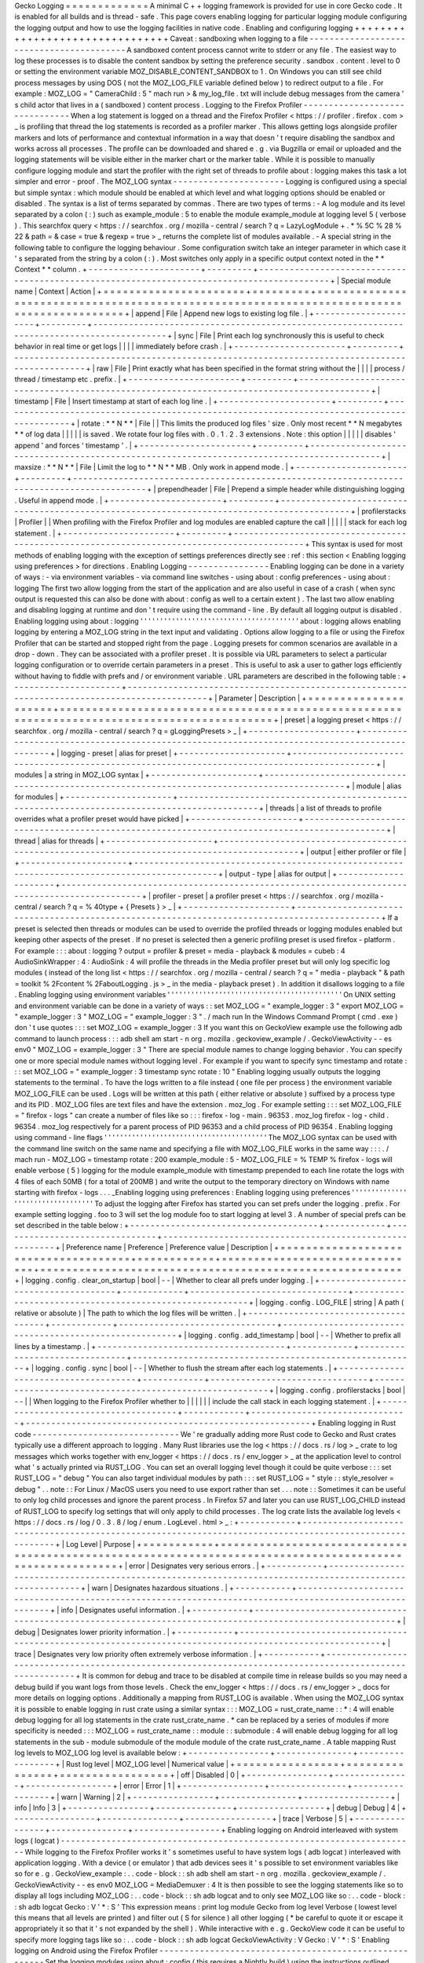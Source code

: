 Gecko
Logging
=
=
=
=
=
=
=
=
=
=
=
=
=
A
minimal
C
+
+
logging
framework
is
provided
for
use
in
core
Gecko
code
.
It
is
enabled
for
all
builds
and
is
thread
-
safe
.
This
page
covers
enabling
logging
for
particular
logging
module
configuring
the
logging
output
and
how
to
use
the
logging
facilities
in
native
code
.
Enabling
and
configuring
logging
+
+
+
+
+
+
+
+
+
+
+
+
+
+
+
+
+
+
+
+
+
+
+
+
+
+
+
+
+
+
+
+
Caveat
:
sandboxing
when
logging
to
a
file
-
-
-
-
-
-
-
-
-
-
-
-
-
-
-
-
-
-
-
-
-
-
-
-
-
-
-
-
-
-
-
-
-
-
-
-
-
-
-
-
-
A
sandboxed
content
process
cannot
write
to
stderr
or
any
file
.
The
easiest
way
to
log
these
processes
is
to
disable
the
content
sandbox
by
setting
the
preference
security
.
sandbox
.
content
.
level
to
0
or
setting
the
environment
variable
MOZ_DISABLE_CONTENT_SANDBOX
to
1
.
On
Windows
you
can
still
see
child
process
messages
by
using
DOS
(
not
the
MOZ_LOG_FILE
variable
defined
below
)
to
redirect
output
to
a
file
.
For
example
:
MOZ_LOG
=
"
CameraChild
:
5
"
mach
run
>
&
my_log_file
.
txt
will
include
debug
messages
from
the
camera
'
s
child
actor
that
lives
in
a
(
sandboxed
)
content
process
.
Logging
to
the
Firefox
Profiler
-
-
-
-
-
-
-
-
-
-
-
-
-
-
-
-
-
-
-
-
-
-
-
-
-
-
-
-
-
-
-
When
a
log
statement
is
logged
on
a
thread
and
the
Firefox
Profiler
<
https
:
/
/
profiler
.
firefox
.
com
>
_
is
profiling
that
thread
the
log
statements
is
recorded
as
a
profiler
marker
.
This
allows
getting
logs
alongside
profiler
markers
and
lots
of
performance
and
contextual
information
in
a
way
that
doesn
'
t
require
disabling
the
sandbox
and
works
across
all
processes
.
The
profile
can
be
downloaded
and
shared
e
.
g
.
via
Bugzilla
or
email
or
uploaded
and
the
logging
statements
will
be
visible
either
in
the
marker
chart
or
the
marker
table
.
While
it
is
possible
to
manually
configure
logging
module
and
start
the
profiler
with
the
right
set
of
threads
to
profile
about
:
logging
makes
this
task
a
lot
simpler
and
error
-
proof
.
The
MOZ_LOG
syntax
-
-
-
-
-
-
-
-
-
-
-
-
-
-
-
-
-
-
-
-
-
-
Logging
is
configured
using
a
special
but
simple
syntax
:
which
module
should
be
enabled
at
which
level
and
what
logging
options
should
be
enabled
or
disabled
.
The
syntax
is
a
list
of
terms
separated
by
commas
.
There
are
two
types
of
terms
:
-
A
log
module
and
its
level
separated
by
a
colon
(
:
)
such
as
example_module
:
5
to
enable
the
module
example_module
at
logging
level
5
(
verbose
)
.
This
searchfox
query
<
https
:
/
/
searchfox
.
org
/
mozilla
-
central
/
search
?
q
=
LazyLogModule
+
.
*
%
5C
%
28
%
22
&
path
=
&
case
=
true
&
regexp
=
true
>
_
returns
the
complete
list
of
modules
available
.
-
A
special
string
in
the
following
table
to
configure
the
logging
behaviour
.
Some
configuration
switch
take
an
integer
parameter
in
which
case
it
'
s
separated
from
the
string
by
a
colon
(
:
)
.
Most
switches
only
apply
in
a
specific
output
context
noted
in
the
*
*
Context
*
*
column
.
+
-
-
-
-
-
-
-
-
-
-
-
-
-
-
-
-
-
-
-
-
-
-
+
-
-
-
-
-
-
-
-
-
+
-
-
-
-
-
-
-
-
-
-
-
-
-
-
-
-
-
-
-
-
-
-
-
-
-
-
-
-
-
-
-
-
-
-
-
-
-
-
-
-
-
-
-
-
-
-
-
-
-
-
-
-
-
-
-
-
-
-
-
-
-
-
-
-
-
-
-
-
-
-
-
-
-
-
-
-
-
-
-
-
-
-
-
-
-
-
-
-
-
-
-
+
|
Special
module
name
|
Context
|
Action
|
+
=
=
=
=
=
=
=
=
=
=
=
=
=
=
=
=
=
=
=
=
=
=
+
=
=
=
=
=
=
=
=
=
+
=
=
=
=
=
=
=
=
=
=
=
=
=
=
=
=
=
=
=
=
=
=
=
=
=
=
=
=
=
=
=
=
=
=
=
=
=
=
=
=
=
=
=
=
=
=
=
=
=
=
=
=
=
=
=
=
=
=
=
=
=
=
=
=
=
=
=
=
=
=
=
=
=
=
=
=
=
=
=
=
=
=
=
=
=
=
=
=
=
=
=
+
|
append
|
File
|
Append
new
logs
to
existing
log
file
.
|
+
-
-
-
-
-
-
-
-
-
-
-
-
-
-
-
-
-
-
-
-
-
-
+
-
-
-
-
-
-
-
-
-
+
-
-
-
-
-
-
-
-
-
-
-
-
-
-
-
-
-
-
-
-
-
-
-
-
-
-
-
-
-
-
-
-
-
-
-
-
-
-
-
-
-
-
-
-
-
-
-
-
-
-
-
-
-
-
-
-
-
-
-
-
-
-
-
-
-
-
-
-
-
-
-
-
-
-
-
-
-
-
-
-
-
-
-
-
-
-
-
-
-
-
-
+
|
sync
|
File
|
Print
each
log
synchronously
this
is
useful
to
check
behavior
in
real
time
or
get
logs
|
|
|
|
immediately
before
crash
.
|
+
-
-
-
-
-
-
-
-
-
-
-
-
-
-
-
-
-
-
-
-
-
-
+
-
-
-
-
-
-
-
-
-
+
-
-
-
-
-
-
-
-
-
-
-
-
-
-
-
-
-
-
-
-
-
-
-
-
-
-
-
-
-
-
-
-
-
-
-
-
-
-
-
-
-
-
-
-
-
-
-
-
-
-
-
-
-
-
-
-
-
-
-
-
-
-
-
-
-
-
-
-
-
-
-
-
-
-
-
-
-
-
-
-
-
-
-
-
-
-
-
-
-
-
-
+
|
raw
|
File
|
Print
exactly
what
has
been
specified
in
the
format
string
without
the
|
|
|
|
process
/
thread
/
timestamp
etc
.
prefix
.
|
+
-
-
-
-
-
-
-
-
-
-
-
-
-
-
-
-
-
-
-
-
-
-
+
-
-
-
-
-
-
-
-
-
+
-
-
-
-
-
-
-
-
-
-
-
-
-
-
-
-
-
-
-
-
-
-
-
-
-
-
-
-
-
-
-
-
-
-
-
-
-
-
-
-
-
-
-
-
-
-
-
-
-
-
-
-
-
-
-
-
-
-
-
-
-
-
-
-
-
-
-
-
-
-
-
-
-
-
-
-
-
-
-
-
-
-
-
-
-
-
-
-
-
-
-
+
|
timestamp
|
File
|
Insert
timestamp
at
start
of
each
log
line
.
|
+
-
-
-
-
-
-
-
-
-
-
-
-
-
-
-
-
-
-
-
-
-
-
+
-
-
-
-
-
-
-
-
-
+
-
-
-
-
-
-
-
-
-
-
-
-
-
-
-
-
-
-
-
-
-
-
-
-
-
-
-
-
-
-
-
-
-
-
-
-
-
-
-
-
-
-
-
-
-
-
-
-
-
-
-
-
-
-
-
-
-
-
-
-
-
-
-
-
-
-
-
-
-
-
-
-
-
-
-
-
-
-
-
-
-
-
-
-
-
-
-
-
-
-
-
+
|
rotate
:
*
*
N
*
*
|
File
|
|
This
limits
the
produced
log
files
'
size
.
Only
most
recent
*
*
N
megabytes
*
*
of
log
data
|
|
|
|
|
is
saved
.
We
rotate
four
log
files
with
.
0
.
1
.
2
.
3
extensions
.
Note
:
this
option
|
|
|
|
|
disables
'
append
'
and
forces
'
timestamp
'
.
|
+
-
-
-
-
-
-
-
-
-
-
-
-
-
-
-
-
-
-
-
-
-
-
+
-
-
-
-
-
-
-
-
-
+
-
-
-
-
-
-
-
-
-
-
-
-
-
-
-
-
-
-
-
-
-
-
-
-
-
-
-
-
-
-
-
-
-
-
-
-
-
-
-
-
-
-
-
-
-
-
-
-
-
-
-
-
-
-
-
-
-
-
-
-
-
-
-
-
-
-
-
-
-
-
-
-
-
-
-
-
-
-
-
-
-
-
-
-
-
-
-
-
-
-
-
+
|
maxsize
:
*
*
N
*
*
|
File
|
Limit
the
log
to
*
*
N
*
*
MB
.
Only
work
in
append
mode
.
|
+
-
-
-
-
-
-
-
-
-
-
-
-
-
-
-
-
-
-
-
-
-
-
+
-
-
-
-
-
-
-
-
-
+
-
-
-
-
-
-
-
-
-
-
-
-
-
-
-
-
-
-
-
-
-
-
-
-
-
-
-
-
-
-
-
-
-
-
-
-
-
-
-
-
-
-
-
-
-
-
-
-
-
-
-
-
-
-
-
-
-
-
-
-
-
-
-
-
-
-
-
-
-
-
-
-
-
-
-
-
-
-
-
-
-
-
-
-
-
-
-
-
-
-
-
+
|
prependheader
|
File
|
Prepend
a
simple
header
while
distinguishing
logging
.
Useful
in
append
mode
.
|
+
-
-
-
-
-
-
-
-
-
-
-
-
-
-
-
-
-
-
-
-
-
-
+
-
-
-
-
-
-
-
-
-
+
-
-
-
-
-
-
-
-
-
-
-
-
-
-
-
-
-
-
-
-
-
-
-
-
-
-
-
-
-
-
-
-
-
-
-
-
-
-
-
-
-
-
-
-
-
-
-
-
-
-
-
-
-
-
-
-
-
-
-
-
-
-
-
-
-
-
-
-
-
-
-
-
-
-
-
-
-
-
-
-
-
-
-
-
-
-
-
-
-
-
-
+
|
profilerstacks
|
Profiler
|
|
When
profiling
with
the
Firefox
Profiler
and
log
modules
are
enabled
capture
the
call
|
|
|
|
|
stack
for
each
log
statement
.
|
+
-
-
-
-
-
-
-
-
-
-
-
-
-
-
-
-
-
-
-
-
-
-
+
-
-
-
-
-
-
-
-
-
+
-
-
-
-
-
-
-
-
-
-
-
-
-
-
-
-
-
-
-
-
-
-
-
-
-
-
-
-
-
-
-
-
-
-
-
-
-
-
-
-
-
-
-
-
-
-
-
-
-
-
-
-
-
-
-
-
-
-
-
-
-
-
-
-
-
-
-
-
-
-
-
-
-
-
-
-
-
-
-
-
-
-
-
-
-
-
-
-
-
-
-
+
This
syntax
is
used
for
most
methods
of
enabling
logging
with
the
exception
of
settings
preferences
directly
see
:
ref
:
this
section
<
Enabling
logging
using
preferences
>
for
directions
.
Enabling
Logging
-
-
-
-
-
-
-
-
-
-
-
-
-
-
-
-
Enabling
logging
can
be
done
in
a
variety
of
ways
:
-
via
environment
variables
-
via
command
line
switches
-
using
about
:
config
preferences
-
using
about
:
logging
The
first
two
allow
logging
from
the
start
of
the
application
and
are
also
useful
in
case
of
a
crash
(
when
sync
output
is
requested
this
can
also
be
done
with
about
:
config
as
well
to
a
certain
extent
)
.
The
last
two
allow
enabling
and
disabling
logging
at
runtime
and
don
'
t
require
using
the
command
-
line
.
By
default
all
logging
output
is
disabled
.
Enabling
logging
using
about
:
logging
'
'
'
'
'
'
'
'
'
'
'
'
'
'
'
'
'
'
'
'
'
'
'
'
'
'
'
'
'
'
'
'
'
'
'
'
'
'
'
'
about
:
logging
allows
enabling
logging
by
entering
a
MOZ_LOG
string
in
the
text
input
and
validating
.
Options
allow
logging
to
a
file
or
using
the
Firefox
Profiler
that
can
be
started
and
stopped
right
from
the
page
.
Logging
presets
for
common
scenarios
are
available
in
a
drop
-
down
.
They
can
be
associated
with
a
profiler
preset
.
It
is
possible
via
URL
parameters
to
select
a
particular
logging
configuration
or
to
override
certain
parameters
in
a
preset
.
This
is
useful
to
ask
a
user
to
gather
logs
efficiently
without
having
to
fiddle
with
prefs
and
/
or
environment
variable
.
URL
parameters
are
described
in
the
following
table
:
+
-
-
-
-
-
-
-
-
-
-
-
-
-
-
-
-
-
-
-
-
-
+
-
-
-
-
-
-
-
-
-
-
-
-
-
-
-
-
-
-
-
-
-
-
-
-
-
-
-
-
-
-
-
-
-
-
-
-
-
-
-
-
-
-
-
-
-
-
-
-
-
-
-
-
-
-
-
-
-
-
-
-
-
-
-
-
-
-
-
-
-
-
-
-
-
-
-
-
-
-
-
-
-
-
-
-
-
-
-
-
-
-
-
-
-
+
|
Parameter
|
Description
|
+
=
=
=
=
=
=
=
=
=
=
=
=
=
=
=
=
=
=
=
=
=
+
=
=
=
=
=
=
=
=
=
=
=
=
=
=
=
=
=
=
=
=
=
=
=
=
=
=
=
=
=
=
=
=
=
=
=
=
=
=
=
=
=
=
=
=
=
=
=
=
=
=
=
=
=
=
=
=
=
=
=
=
=
=
=
=
=
=
=
=
=
=
=
=
=
=
=
=
=
=
=
=
=
=
=
=
=
=
=
=
=
=
=
=
=
+
|
preset
|
a
logging
preset
<
https
:
/
/
searchfox
.
org
/
mozilla
-
central
/
search
?
q
=
gLoggingPresets
>
_
|
+
-
-
-
-
-
-
-
-
-
-
-
-
-
-
-
-
-
-
-
-
-
+
-
-
-
-
-
-
-
-
-
-
-
-
-
-
-
-
-
-
-
-
-
-
-
-
-
-
-
-
-
-
-
-
-
-
-
-
-
-
-
-
-
-
-
-
-
-
-
-
-
-
-
-
-
-
-
-
-
-
-
-
-
-
-
-
-
-
-
-
-
-
-
-
-
-
-
-
-
-
-
-
-
-
-
-
-
-
-
-
-
-
-
-
-
+
|
logging
-
preset
|
alias
for
preset
|
+
-
-
-
-
-
-
-
-
-
-
-
-
-
-
-
-
-
-
-
-
-
+
-
-
-
-
-
-
-
-
-
-
-
-
-
-
-
-
-
-
-
-
-
-
-
-
-
-
-
-
-
-
-
-
-
-
-
-
-
-
-
-
-
-
-
-
-
-
-
-
-
-
-
-
-
-
-
-
-
-
-
-
-
-
-
-
-
-
-
-
-
-
-
-
-
-
-
-
-
-
-
-
-
-
-
-
-
-
-
-
-
-
-
-
-
+
|
modules
|
a
string
in
MOZ_LOG
syntax
|
+
-
-
-
-
-
-
-
-
-
-
-
-
-
-
-
-
-
-
-
-
-
+
-
-
-
-
-
-
-
-
-
-
-
-
-
-
-
-
-
-
-
-
-
-
-
-
-
-
-
-
-
-
-
-
-
-
-
-
-
-
-
-
-
-
-
-
-
-
-
-
-
-
-
-
-
-
-
-
-
-
-
-
-
-
-
-
-
-
-
-
-
-
-
-
-
-
-
-
-
-
-
-
-
-
-
-
-
-
-
-
-
-
-
-
-
+
|
module
|
alias
for
modules
|
+
-
-
-
-
-
-
-
-
-
-
-
-
-
-
-
-
-
-
-
-
-
+
-
-
-
-
-
-
-
-
-
-
-
-
-
-
-
-
-
-
-
-
-
-
-
-
-
-
-
-
-
-
-
-
-
-
-
-
-
-
-
-
-
-
-
-
-
-
-
-
-
-
-
-
-
-
-
-
-
-
-
-
-
-
-
-
-
-
-
-
-
-
-
-
-
-
-
-
-
-
-
-
-
-
-
-
-
-
-
-
-
-
-
-
-
+
|
threads
|
a
list
of
threads
to
profile
overrides
what
a
profiler
preset
would
have
picked
|
+
-
-
-
-
-
-
-
-
-
-
-
-
-
-
-
-
-
-
-
-
-
+
-
-
-
-
-
-
-
-
-
-
-
-
-
-
-
-
-
-
-
-
-
-
-
-
-
-
-
-
-
-
-
-
-
-
-
-
-
-
-
-
-
-
-
-
-
-
-
-
-
-
-
-
-
-
-
-
-
-
-
-
-
-
-
-
-
-
-
-
-
-
-
-
-
-
-
-
-
-
-
-
-
-
-
-
-
-
-
-
-
-
-
-
-
+
|
thread
|
alias
for
threads
|
+
-
-
-
-
-
-
-
-
-
-
-
-
-
-
-
-
-
-
-
-
-
+
-
-
-
-
-
-
-
-
-
-
-
-
-
-
-
-
-
-
-
-
-
-
-
-
-
-
-
-
-
-
-
-
-
-
-
-
-
-
-
-
-
-
-
-
-
-
-
-
-
-
-
-
-
-
-
-
-
-
-
-
-
-
-
-
-
-
-
-
-
-
-
-
-
-
-
-
-
-
-
-
-
-
-
-
-
-
-
-
-
-
-
-
-
+
|
output
|
either
profiler
or
file
|
+
-
-
-
-
-
-
-
-
-
-
-
-
-
-
-
-
-
-
-
-
-
+
-
-
-
-
-
-
-
-
-
-
-
-
-
-
-
-
-
-
-
-
-
-
-
-
-
-
-
-
-
-
-
-
-
-
-
-
-
-
-
-
-
-
-
-
-
-
-
-
-
-
-
-
-
-
-
-
-
-
-
-
-
-
-
-
-
-
-
-
-
-
-
-
-
-
-
-
-
-
-
-
-
-
-
-
-
-
-
-
-
-
-
-
-
+
|
output
-
type
|
alias
for
output
|
+
-
-
-
-
-
-
-
-
-
-
-
-
-
-
-
-
-
-
-
-
-
+
-
-
-
-
-
-
-
-
-
-
-
-
-
-
-
-
-
-
-
-
-
-
-
-
-
-
-
-
-
-
-
-
-
-
-
-
-
-
-
-
-
-
-
-
-
-
-
-
-
-
-
-
-
-
-
-
-
-
-
-
-
-
-
-
-
-
-
-
-
-
-
-
-
-
-
-
-
-
-
-
-
-
-
-
-
-
-
-
-
-
-
-
-
+
|
profiler
-
preset
|
a
profiler
preset
<
https
:
/
/
searchfox
.
org
/
mozilla
-
central
/
search
?
q
=
%
40type
+
{
Presets
}
>
_
|
+
-
-
-
-
-
-
-
-
-
-
-
-
-
-
-
-
-
-
-
-
-
+
-
-
-
-
-
-
-
-
-
-
-
-
-
-
-
-
-
-
-
-
-
-
-
-
-
-
-
-
-
-
-
-
-
-
-
-
-
-
-
-
-
-
-
-
-
-
-
-
-
-
-
-
-
-
-
-
-
-
-
-
-
-
-
-
-
-
-
-
-
-
-
-
-
-
-
-
-
-
-
-
-
-
-
-
-
-
-
-
-
-
-
-
-
+
If
a
preset
is
selected
then
threads
or
modules
can
be
used
to
override
the
profiled
threads
or
logging
modules
enabled
but
keeping
other
aspects
of
the
preset
.
If
no
preset
is
selected
then
a
generic
profiling
preset
is
used
firefox
-
platform
.
For
example
:
:
:
about
:
logging
?
output
=
profiler
&
preset
=
media
-
playback
&
modules
=
cubeb
:
4
AudioSinkWrapper
:
4
:
AudioSink
:
4
will
profile
the
threads
in
the
Media
profiler
preset
but
will
only
log
specific
log
modules
(
instead
of
the
long
list
<
https
:
/
/
searchfox
.
org
/
mozilla
-
central
/
search
?
q
=
"
media
-
playback
"
&
path
=
toolkit
%
2Fcontent
%
2FaboutLogging
.
js
>
_
in
the
media
-
playback
preset
)
.
In
addition
it
disallows
logging
to
a
file
.
Enabling
logging
using
environment
variables
'
'
'
'
'
'
'
'
'
'
'
'
'
'
'
'
'
'
'
'
'
'
'
'
'
'
'
'
'
'
'
'
'
'
'
'
'
'
'
'
'
'
'
'
On
UNIX
setting
and
environment
variable
can
be
done
in
a
variety
of
ways
:
:
set
MOZ_LOG
=
"
example_logger
:
3
"
export
MOZ_LOG
=
"
example_logger
:
3
"
MOZ_LOG
=
"
example_logger
:
3
"
.
/
mach
run
In
the
Windows
Command
Prompt
(
cmd
.
exe
)
don
'
t
use
quotes
:
:
:
set
MOZ_LOG
=
example_logger
:
3
If
you
want
this
on
GeckoView
example
use
the
following
adb
command
to
launch
process
:
:
:
adb
shell
am
start
-
n
org
.
mozilla
.
geckoview_example
/
.
GeckoViewActivity
-
-
es
env0
"
MOZ_LOG
=
example_logger
:
3
"
There
are
special
module
names
to
change
logging
behavior
.
You
can
specify
one
or
more
special
module
names
without
logging
level
.
For
example
if
you
want
to
specify
sync
timestamp
and
rotate
:
:
:
set
MOZ_LOG
=
"
example_logger
:
3
timestamp
sync
rotate
:
10
"
Enabling
logging
usually
outputs
the
logging
statements
to
the
terminal
.
To
have
the
logs
written
to
a
file
instead
(
one
file
per
process
)
the
environment
variable
MOZ_LOG_FILE
can
be
used
.
Logs
will
be
written
at
this
path
(
either
relative
or
absolute
)
suffixed
by
a
process
type
and
its
PID
.
MOZ_LOG
files
are
text
files
and
have
the
extension
.
moz_log
.
For
example
setting
:
:
:
set
MOZ_LOG_FILE
=
"
firefox
-
logs
"
can
create
a
number
of
files
like
so
:
:
:
firefox
-
log
-
main
.
96353
.
moz_log
firefox
-
log
-
child
.
96354
.
moz_log
respectively
for
a
parent
process
of
PID
96353
and
a
child
process
of
PID
96354
.
Enabling
logging
using
command
-
line
flags
'
'
'
'
'
'
'
'
'
'
'
'
'
'
'
'
'
'
'
'
'
'
'
'
'
'
'
'
'
'
'
'
'
'
'
'
'
'
'
'
'
The
MOZ_LOG
syntax
can
be
used
with
the
command
line
switch
on
the
same
name
and
specifying
a
file
with
MOZ_LOG_FILE
works
in
the
same
way
:
:
:
.
/
mach
run
-
MOZ_LOG
=
timestamp
rotate
:
200
example_module
:
5
-
MOZ_LOG_FILE
=
%
TEMP
%
\
firefox
-
logs
will
enable
verbose
(
5
)
logging
for
the
module
example_module
with
timestamp
prepended
to
each
line
rotate
the
logs
with
4
files
of
each
50MB
(
for
a
total
of
200MB
)
and
write
the
output
to
the
temporary
directory
on
Windows
with
name
starting
with
firefox
-
logs
.
.
.
_Enabling
logging
using
preferences
:
Enabling
logging
using
preferences
'
'
'
'
'
'
'
'
'
'
'
'
'
'
'
'
'
'
'
'
'
'
'
'
'
'
'
'
'
'
'
'
'
'
To
adjust
the
logging
after
Firefox
has
started
you
can
set
prefs
under
the
logging
.
prefix
.
For
example
setting
logging
.
foo
to
3
will
set
the
log
module
foo
to
start
logging
at
level
3
.
A
number
of
special
prefs
can
be
set
described
in
the
table
below
:
+
-
-
-
-
-
-
-
-
-
-
-
-
-
-
-
-
-
-
-
-
-
-
-
-
-
-
-
-
-
-
-
-
-
-
-
-
-
+
-
-
-
-
-
-
-
-
-
-
-
-
+
-
-
-
-
-
-
-
-
-
-
-
-
-
-
-
-
-
-
-
-
-
-
-
-
-
-
-
-
-
-
-
+
-
-
-
-
-
-
-
-
-
-
-
-
-
-
-
-
-
-
-
-
-
-
-
-
-
-
-
-
-
-
-
-
-
-
-
-
-
-
-
-
-
-
-
-
-
-
-
-
-
-
-
-
-
-
-
-
+
|
Preference
name
|
Preference
|
Preference
value
|
Description
|
+
=
=
=
=
=
=
=
=
=
=
=
=
=
=
=
=
=
=
=
=
=
=
=
=
=
=
=
=
=
=
=
=
=
=
=
=
=
+
=
=
=
=
=
=
=
=
=
=
=
=
+
=
=
=
=
=
=
=
=
=
=
=
=
=
=
=
=
=
=
=
=
=
=
=
=
=
=
=
=
=
=
=
+
=
=
=
=
=
=
=
=
=
=
=
=
=
=
=
=
=
=
=
=
=
=
=
=
=
=
=
=
=
=
=
=
=
=
=
=
=
=
=
=
=
=
=
=
=
=
=
=
=
=
=
=
=
=
=
=
+
|
logging
.
config
.
clear_on_startup
|
bool
|
-
-
|
Whether
to
clear
all
prefs
under
logging
.
|
+
-
-
-
-
-
-
-
-
-
-
-
-
-
-
-
-
-
-
-
-
-
-
-
-
-
-
-
-
-
-
-
-
-
-
-
-
-
+
-
-
-
-
-
-
-
-
-
-
-
-
+
-
-
-
-
-
-
-
-
-
-
-
-
-
-
-
-
-
-
-
-
-
-
-
-
-
-
-
-
-
-
-
+
-
-
-
-
-
-
-
-
-
-
-
-
-
-
-
-
-
-
-
-
-
-
-
-
-
-
-
-
-
-
-
-
-
-
-
-
-
-
-
-
-
-
-
-
-
-
-
-
-
-
-
-
-
-
-
-
+
|
logging
.
config
.
LOG_FILE
|
string
|
A
path
(
relative
or
absolute
)
|
The
path
to
which
the
log
files
will
be
written
.
|
+
-
-
-
-
-
-
-
-
-
-
-
-
-
-
-
-
-
-
-
-
-
-
-
-
-
-
-
-
-
-
-
-
-
-
-
-
-
+
-
-
-
-
-
-
-
-
-
-
-
-
+
-
-
-
-
-
-
-
-
-
-
-
-
-
-
-
-
-
-
-
-
-
-
-
-
-
-
-
-
-
-
-
+
-
-
-
-
-
-
-
-
-
-
-
-
-
-
-
-
-
-
-
-
-
-
-
-
-
-
-
-
-
-
-
-
-
-
-
-
-
-
-
-
-
-
-
-
-
-
-
-
-
-
-
-
-
-
-
-
+
|
logging
.
config
.
add_timestamp
|
bool
|
-
-
|
Whether
to
prefix
all
lines
by
a
timestamp
.
|
+
-
-
-
-
-
-
-
-
-
-
-
-
-
-
-
-
-
-
-
-
-
-
-
-
-
-
-
-
-
-
-
-
-
-
-
-
-
+
-
-
-
-
-
-
-
-
-
-
-
-
+
-
-
-
-
-
-
-
-
-
-
-
-
-
-
-
-
-
-
-
-
-
-
-
-
-
-
-
-
-
-
-
+
-
-
-
-
-
-
-
-
-
-
-
-
-
-
-
-
-
-
-
-
-
-
-
-
-
-
-
-
-
-
-
-
-
-
-
-
-
-
-
-
-
-
-
-
-
-
-
-
-
-
-
-
-
-
-
-
+
|
logging
.
config
.
sync
|
bool
|
-
-
|
Whether
to
flush
the
stream
after
each
log
statements
.
|
+
-
-
-
-
-
-
-
-
-
-
-
-
-
-
-
-
-
-
-
-
-
-
-
-
-
-
-
-
-
-
-
-
-
-
-
-
-
+
-
-
-
-
-
-
-
-
-
-
-
-
+
-
-
-
-
-
-
-
-
-
-
-
-
-
-
-
-
-
-
-
-
-
-
-
-
-
-
-
-
-
-
-
+
-
-
-
-
-
-
-
-
-
-
-
-
-
-
-
-
-
-
-
-
-
-
-
-
-
-
-
-
-
-
-
-
-
-
-
-
-
-
-
-
-
-
-
-
-
-
-
-
-
-
-
-
-
-
-
-
+
|
logging
.
config
.
profilerstacks
|
bool
|
-
-
|
|
When
logging
to
the
Firefox
Profiler
whether
to
|
|
|
|
|
|
include
the
call
stack
in
each
logging
statement
.
|
+
-
-
-
-
-
-
-
-
-
-
-
-
-
-
-
-
-
-
-
-
-
-
-
-
-
-
-
-
-
-
-
-
-
-
-
-
-
+
-
-
-
-
-
-
-
-
-
-
-
-
+
-
-
-
-
-
-
-
-
-
-
-
-
-
-
-
-
-
-
-
-
-
-
-
-
-
-
-
-
-
-
-
+
-
-
-
-
-
-
-
-
-
-
-
-
-
-
-
-
-
-
-
-
-
-
-
-
-
-
-
-
-
-
-
-
-
-
-
-
-
-
-
-
-
-
-
-
-
-
-
-
-
-
-
-
-
-
-
-
+
Enabling
logging
in
Rust
code
-
-
-
-
-
-
-
-
-
-
-
-
-
-
-
-
-
-
-
-
-
-
-
-
-
-
-
-
-
We
'
re
gradually
adding
more
Rust
code
to
Gecko
and
Rust
crates
typically
use
a
different
approach
to
logging
.
Many
Rust
libraries
use
the
log
<
https
:
/
/
docs
.
rs
/
log
>
_
crate
to
log
messages
which
works
together
with
env_logger
<
https
:
/
/
docs
.
rs
/
env_logger
>
_
at
the
application
level
to
control
what
'
s
actually
printed
via
RUST_LOG
.
You
can
set
an
overall
logging
level
though
it
could
be
quite
verbose
:
:
:
set
RUST_LOG
=
"
debug
"
You
can
also
target
individual
modules
by
path
:
:
:
set
RUST_LOG
=
"
style
:
:
style_resolver
=
debug
"
.
.
note
:
:
For
Linux
/
MacOS
users
you
need
to
use
export
rather
than
set
.
.
.
note
:
:
Sometimes
it
can
be
useful
to
only
log
child
processes
and
ignore
the
parent
process
.
In
Firefox
57
and
later
you
can
use
RUST_LOG_CHILD
instead
of
RUST_LOG
to
specify
log
settings
that
will
only
apply
to
child
processes
.
The
log
crate
lists
the
available
log
levels
<
https
:
/
/
docs
.
rs
/
log
/
0
.
3
.
8
/
log
/
enum
.
LogLevel
.
html
>
_
:
+
-
-
-
-
-
-
-
-
-
-
-
+
-
-
-
-
-
-
-
-
-
-
-
-
-
-
-
-
-
-
-
-
-
-
-
-
-
-
-
-
-
-
-
-
-
-
-
-
-
-
-
-
-
-
-
-
-
-
-
-
-
-
-
-
-
-
-
-
-
-
-
-
-
-
-
-
-
-
-
-
-
-
-
-
-
-
-
-
-
-
-
-
-
-
-
-
-
-
-
-
-
-
-
-
-
-
-
-
-
-
-
-
-
-
-
-
-
+
|
Log
Level
|
Purpose
|
+
=
=
=
=
=
=
=
=
=
=
=
+
=
=
=
=
=
=
=
=
=
=
=
=
=
=
=
=
=
=
=
=
=
=
=
=
=
=
=
=
=
=
=
=
=
=
=
=
=
=
=
=
=
=
=
=
=
=
=
=
=
=
=
=
=
=
=
=
=
=
=
=
=
=
=
=
=
=
=
=
=
=
=
=
=
=
=
=
=
=
=
=
=
=
=
=
=
=
=
=
=
=
=
=
=
=
=
=
=
=
=
=
=
=
=
=
=
+
|
error
|
Designates
very
serious
errors
.
|
+
-
-
-
-
-
-
-
-
-
-
-
+
-
-
-
-
-
-
-
-
-
-
-
-
-
-
-
-
-
-
-
-
-
-
-
-
-
-
-
-
-
-
-
-
-
-
-
-
-
-
-
-
-
-
-
-
-
-
-
-
-
-
-
-
-
-
-
-
-
-
-
-
-
-
-
-
-
-
-
-
-
-
-
-
-
-
-
-
-
-
-
-
-
-
-
-
-
-
-
-
-
-
-
-
-
-
-
-
-
-
-
-
-
-
-
-
-
+
|
warn
|
Designates
hazardous
situations
.
|
+
-
-
-
-
-
-
-
-
-
-
-
+
-
-
-
-
-
-
-
-
-
-
-
-
-
-
-
-
-
-
-
-
-
-
-
-
-
-
-
-
-
-
-
-
-
-
-
-
-
-
-
-
-
-
-
-
-
-
-
-
-
-
-
-
-
-
-
-
-
-
-
-
-
-
-
-
-
-
-
-
-
-
-
-
-
-
-
-
-
-
-
-
-
-
-
-
-
-
-
-
-
-
-
-
-
-
-
-
-
-
-
-
-
-
-
-
-
+
|
info
|
Designates
useful
information
.
|
+
-
-
-
-
-
-
-
-
-
-
-
+
-
-
-
-
-
-
-
-
-
-
-
-
-
-
-
-
-
-
-
-
-
-
-
-
-
-
-
-
-
-
-
-
-
-
-
-
-
-
-
-
-
-
-
-
-
-
-
-
-
-
-
-
-
-
-
-
-
-
-
-
-
-
-
-
-
-
-
-
-
-
-
-
-
-
-
-
-
-
-
-
-
-
-
-
-
-
-
-
-
-
-
-
-
-
-
-
-
-
-
-
-
-
-
-
-
+
|
debug
|
Designates
lower
priority
information
.
|
+
-
-
-
-
-
-
-
-
-
-
-
+
-
-
-
-
-
-
-
-
-
-
-
-
-
-
-
-
-
-
-
-
-
-
-
-
-
-
-
-
-
-
-
-
-
-
-
-
-
-
-
-
-
-
-
-
-
-
-
-
-
-
-
-
-
-
-
-
-
-
-
-
-
-
-
-
-
-
-
-
-
-
-
-
-
-
-
-
-
-
-
-
-
-
-
-
-
-
-
-
-
-
-
-
-
-
-
-
-
-
-
-
-
-
-
-
-
+
|
trace
|
Designates
very
low
priority
often
extremely
verbose
information
.
|
+
-
-
-
-
-
-
-
-
-
-
-
+
-
-
-
-
-
-
-
-
-
-
-
-
-
-
-
-
-
-
-
-
-
-
-
-
-
-
-
-
-
-
-
-
-
-
-
-
-
-
-
-
-
-
-
-
-
-
-
-
-
-
-
-
-
-
-
-
-
-
-
-
-
-
-
-
-
-
-
-
-
-
-
-
-
-
-
-
-
-
-
-
-
-
-
-
-
-
-
-
-
-
-
-
-
-
-
-
-
-
-
-
-
-
-
-
-
+
It
is
common
for
debug
and
trace
to
be
disabled
at
compile
time
in
release
builds
so
you
may
need
a
debug
build
if
you
want
logs
from
those
levels
.
Check
the
env_logger
<
https
:
/
/
docs
.
rs
/
env_logger
>
_
docs
for
more
details
on
logging
options
.
Additionally
a
mapping
from
RUST_LOG
is
available
.
When
using
the
MOZ_LOG
syntax
it
is
possible
to
enable
logging
in
rust
crate
using
a
similar
syntax
:
:
:
MOZ_LOG
=
rust_crate_name
:
:
*
:
4
will
enable
debug
logging
for
all
log
statements
in
the
crate
rust_crate_name
.
*
can
be
replaced
by
a
series
of
modules
if
more
specificity
is
needed
:
:
:
MOZ_LOG
=
rust_crate_name
:
:
module
:
:
submodule
:
4
will
enable
debug
logging
for
all
log
statements
in
the
sub
-
module
submodule
of
the
module
module
of
the
crate
rust_crate_name
.
A
table
mapping
Rust
log
levels
to
MOZ_LOG
log
level
is
available
below
:
+
-
-
-
-
-
-
-
-
-
-
-
-
-
-
-
-
+
-
-
-
-
-
-
-
-
-
-
-
-
-
-
-
+
-
-
-
-
-
-
-
-
-
-
-
-
-
-
-
-
-
+
|
Rust
log
level
|
MOZ_LOG
level
|
Numerical
value
|
+
=
=
=
=
=
=
=
=
=
=
=
=
=
=
=
=
+
=
=
=
=
=
=
=
=
=
=
=
=
=
=
=
+
=
=
=
=
=
=
=
=
=
=
=
=
=
=
=
=
=
+
|
off
|
Disabled
|
0
|
+
-
-
-
-
-
-
-
-
-
-
-
-
-
-
-
-
+
-
-
-
-
-
-
-
-
-
-
-
-
-
-
-
+
-
-
-
-
-
-
-
-
-
-
-
-
-
-
-
-
-
+
|
error
|
Error
|
1
|
+
-
-
-
-
-
-
-
-
-
-
-
-
-
-
-
-
+
-
-
-
-
-
-
-
-
-
-
-
-
-
-
-
+
-
-
-
-
-
-
-
-
-
-
-
-
-
-
-
-
-
+
|
warn
|
Warning
|
2
|
+
-
-
-
-
-
-
-
-
-
-
-
-
-
-
-
-
+
-
-
-
-
-
-
-
-
-
-
-
-
-
-
-
+
-
-
-
-
-
-
-
-
-
-
-
-
-
-
-
-
-
+
|
info
|
Info
|
3
|
+
-
-
-
-
-
-
-
-
-
-
-
-
-
-
-
-
+
-
-
-
-
-
-
-
-
-
-
-
-
-
-
-
+
-
-
-
-
-
-
-
-
-
-
-
-
-
-
-
-
-
+
|
debug
|
Debug
|
4
|
+
-
-
-
-
-
-
-
-
-
-
-
-
-
-
-
-
+
-
-
-
-
-
-
-
-
-
-
-
-
-
-
-
+
-
-
-
-
-
-
-
-
-
-
-
-
-
-
-
-
-
+
|
trace
|
Verbose
|
5
|
+
-
-
-
-
-
-
-
-
-
-
-
-
-
-
-
-
+
-
-
-
-
-
-
-
-
-
-
-
-
-
-
-
+
-
-
-
-
-
-
-
-
-
-
-
-
-
-
-
-
-
+
Enabling
logging
on
Android
interleaved
with
system
logs
(
logcat
)
-
-
-
-
-
-
-
-
-
-
-
-
-
-
-
-
-
-
-
-
-
-
-
-
-
-
-
-
-
-
-
-
-
-
-
-
-
-
-
-
-
-
-
-
-
-
-
-
-
-
-
-
-
-
-
-
-
-
-
-
-
-
-
-
-
-
-
-
-
-
While
logging
to
the
Firefox
Profiler
works
it
'
s
sometimes
useful
to
have
system
logs
(
adb
logcat
)
interleaved
with
application
logging
.
With
a
device
(
or
emulator
)
that
adb
devices
sees
it
'
s
possible
to
set
environment
variables
like
so
for
e
.
g
.
GeckoView_example
:
.
.
code
-
block
:
:
sh
adb
shell
am
start
-
n
org
.
mozilla
.
geckoview_example
/
.
GeckoViewActivity
-
-
es
env0
MOZ_LOG
=
MediaDemuxer
:
4
It
is
then
possible
to
see
the
logging
statements
like
so
to
display
all
logs
including
MOZ_LOG
:
.
.
code
-
block
:
:
sh
adb
logcat
and
to
only
see
MOZ_LOG
like
so
:
.
.
code
-
block
:
:
sh
adb
logcat
Gecko
:
V
'
*
:
S
'
This
expression
means
:
print
log
module
Gecko
from
log
level
Verbose
(
lowest
level
this
means
that
all
levels
are
printed
)
and
filter
out
(
S
for
silence
)
all
other
logging
(
*
be
careful
to
quote
it
or
escape
it
appropriately
it
so
that
it
'
s
not
expanded
by
the
shell
)
.
While
interactive
with
e
.
g
.
GeckoView
code
it
can
be
useful
to
specify
more
logging
tags
like
so
:
.
.
code
-
block
:
:
sh
adb
logcat
GeckoViewActivity
:
V
Gecko
:
V
'
*
:
S
'
Enabling
logging
on
Android
using
the
Firefox
Profiler
-
-
-
-
-
-
-
-
-
-
-
-
-
-
-
-
-
-
-
-
-
-
-
-
-
-
-
-
-
-
-
-
-
-
-
-
-
-
-
-
-
-
-
-
-
-
-
-
-
-
-
-
-
-
-
Set
the
logging
modules
using
about
:
config
(
this
requires
a
Nightly
build
)
using
the
instructions
outlined
above
and
start
the
profile
using
an
appropriate
profiling
preset
to
profile
the
correct
threads
using
the
instructions
written
in
Firefox
Profiler
documentation
'
s
dedicated
page
<
https
:
/
/
profiler
.
firefox
.
com
/
docs
/
#
/
.
/
guide
-
profiling
-
android
-
directly
-
on
-
device
>
_
.
Bug
1803607
<
https
:
/
/
bugzilla
.
mozilla
.
org
/
show_bug
.
cgi
?
id
=
1803607
>
_
tracks
improving
the
logging
experience
on
mobile
.
Working
with
MOZ_LOG
in
the
code
+
+
+
+
+
+
+
+
+
+
+
+
+
+
+
+
+
+
+
+
+
+
+
+
+
+
+
+
+
+
+
+
+
+
+
+
Declaring
a
Log
Module
-
-
-
-
-
-
-
-
-
-
-
-
-
-
-
-
-
-
-
-
-
-
LazyLogModule
defers
the
creation
the
backing
LogModule
in
a
thread
-
safe
manner
and
is
the
preferred
method
to
declare
a
log
module
.
Multiple
LazyLogModules
with
the
same
name
can
be
declared
all
will
share
the
same
backing
LogModule
.
This
makes
it
much
simpler
to
share
a
log
module
across
multiple
translation
units
.
LazyLogLodule
provides
a
conversion
operator
to
LogModule
*
and
is
suitable
for
passing
into
the
logging
macros
detailed
below
.
Note
:
Log
module
names
can
only
contain
specific
characters
.
The
first
character
must
be
a
lowercase
or
uppercase
ASCII
char
underscore
dash
or
dot
.
Subsequent
characters
may
be
any
of
those
or
an
ASCII
digit
.
.
.
code
-
block
:
:
cpp
#
include
"
mozilla
/
Logging
.
h
"
static
mozilla
:
:
LazyLogModule
sFooLog
(
"
foo
"
)
;
Logging
interface
-
-
-
-
-
-
-
-
-
-
-
-
-
-
-
-
-
A
basic
interface
is
provided
in
the
form
of
2
macros
and
an
enum
class
.
+
-
-
-
-
-
-
-
-
-
-
-
-
-
-
-
-
-
-
-
-
-
-
-
-
-
-
-
-
-
-
-
-
-
-
-
-
-
-
-
-
+
-
-
-
-
-
-
-
-
-
-
-
-
-
-
-
-
-
-
-
-
-
-
-
-
-
-
-
-
-
-
-
-
-
-
-
-
-
-
-
-
-
-
-
-
-
-
-
-
-
-
-
-
-
-
-
-
-
-
-
-
-
-
-
-
-
-
-
-
-
-
-
-
-
-
-
-
+
|
MOZ_LOG
(
module
level
message
)
|
Outputs
the
given
message
if
the
module
has
the
given
log
level
enabled
:
|
|
|
|
|
|
*
module
:
The
log
module
to
use
.
|
|
|
*
level
:
The
log
level
of
the
message
.
|
|
|
*
message
:
A
printf
-
style
message
to
output
.
Must
be
enclosed
in
|
|
|
parentheses
.
|
+
-
-
-
-
-
-
-
-
-
-
-
-
-
-
-
-
-
-
-
-
-
-
-
-
-
-
-
-
-
-
-
-
-
-
-
-
-
-
-
-
+
-
-
-
-
-
-
-
-
-
-
-
-
-
-
-
-
-
-
-
-
-
-
-
-
-
-
-
-
-
-
-
-
-
-
-
-
-
-
-
-
-
-
-
-
-
-
-
-
-
-
-
-
-
-
-
-
-
-
-
-
-
-
-
-
-
-
-
-
-
-
-
-
-
-
-
-
+
|
MOZ_LOG_TEST
(
module
level
)
|
Checks
if
the
module
has
the
given
level
enabled
:
|
|
|
|
|
|
*
module
:
The
log
module
to
use
.
|
|
|
*
level
:
The
output
level
of
the
message
.
|
+
-
-
-
-
-
-
-
-
-
-
-
-
-
-
-
-
-
-
-
-
-
-
-
-
-
-
-
-
-
-
-
-
-
-
-
-
-
-
-
-
+
-
-
-
-
-
-
-
-
-
-
-
-
-
-
-
-
-
-
-
-
-
-
-
-
-
-
-
-
-
-
-
-
-
-
-
-
-
-
-
-
-
-
-
-
-
-
-
-
-
-
-
-
-
-
-
-
-
-
-
-
-
-
-
-
-
-
-
-
-
-
-
-
-
-
-
-
+
+
-
-
-
-
-
-
-
-
-
-
-
+
-
-
-
-
-
-
-
-
-
-
-
-
-
-
-
+
-
-
-
-
-
-
-
-
-
-
-
-
-
-
-
-
-
-
-
-
-
-
-
-
-
-
-
-
-
-
-
-
-
-
-
-
-
-
-
-
-
-
-
-
-
-
-
-
-
-
-
-
-
-
-
-
-
-
-
-
-
-
-
-
-
-
-
-
-
-
-
-
-
-
-
-
-
-
-
-
-
-
-
-
-
-
-
-
-
+
|
Log
Level
|
Numeric
Value
|
Purpose
|
+
=
=
=
=
=
=
=
=
=
=
=
+
=
=
=
=
=
=
=
=
=
=
=
=
=
=
=
+
=
=
=
=
=
=
=
=
=
=
=
=
=
=
=
=
=
=
=
=
=
=
=
=
=
=
=
=
=
=
=
=
=
=
=
=
=
=
=
=
=
=
=
=
=
=
=
=
=
=
=
=
=
=
=
=
=
=
=
=
=
=
=
=
=
=
=
=
=
=
=
=
=
=
=
=
=
=
=
=
=
=
=
=
=
=
=
=
=
+
|
Disabled
|
0
|
Indicates
logging
is
disabled
.
This
should
not
be
used
directly
in
code
.
|
+
-
-
-
-
-
-
-
-
-
-
-
+
-
-
-
-
-
-
-
-
-
-
-
-
-
-
-
+
-
-
-
-
-
-
-
-
-
-
-
-
-
-
-
-
-
-
-
-
-
-
-
-
-
-
-
-
-
-
-
-
-
-
-
-
-
-
-
-
-
-
-
-
-
-
-
-
-
-
-
-
-
-
-
-
-
-
-
-
-
-
-
-
-
-
-
-
-
-
-
-
-
-
-
-
-
-
-
-
-
-
-
-
-
-
-
-
-
+
|
Error
|
1
|
An
error
occurred
generally
something
you
would
consider
asserting
in
a
debug
build
.
|
+
-
-
-
-
-
-
-
-
-
-
-
+
-
-
-
-
-
-
-
-
-
-
-
-
-
-
-
+
-
-
-
-
-
-
-
-
-
-
-
-
-
-
-
-
-
-
-
-
-
-
-
-
-
-
-
-
-
-
-
-
-
-
-
-
-
-
-
-
-
-
-
-
-
-
-
-
-
-
-
-
-
-
-
-
-
-
-
-
-
-
-
-
-
-
-
-
-
-
-
-
-
-
-
-
-
-
-
-
-
-
-
-
-
-
-
-
-
+
|
Warning
|
2
|
A
warning
often
indicates
an
unexpected
state
.
|
+
-
-
-
-
-
-
-
-
-
-
-
+
-
-
-
-
-
-
-
-
-
-
-
-
-
-
-
+
-
-
-
-
-
-
-
-
-
-
-
-
-
-
-
-
-
-
-
-
-
-
-
-
-
-
-
-
-
-
-
-
-
-
-
-
-
-
-
-
-
-
-
-
-
-
-
-
-
-
-
-
-
-
-
-
-
-
-
-
-
-
-
-
-
-
-
-
-
-
-
-
-
-
-
-
-
-
-
-
-
-
-
-
-
-
-
-
-
+
|
Info
|
3
|
An
informational
message
often
indicates
the
current
program
state
.
|
+
-
-
-
-
-
-
-
-
-
-
-
+
-
-
-
-
-
-
-
-
-
-
-
-
-
-
-
+
-
-
-
-
-
-
-
-
-
-
-
-
-
-
-
-
-
-
-
-
-
-
-
-
-
-
-
-
-
-
-
-
-
-
-
-
-
-
-
-
-
-
-
-
-
-
-
-
-
-
-
-
-
-
-
-
-
-
-
-
-
-
-
-
-
-
-
-
-
-
-
-
-
-
-
-
-
-
-
-
-
-
-
-
-
-
-
-
-
+
|
Debug
|
4
|
A
debug
message
useful
for
debugging
but
too
verbose
to
be
turned
on
normally
.
|
+
-
-
-
-
-
-
-
-
-
-
-
+
-
-
-
-
-
-
-
-
-
-
-
-
-
-
-
+
-
-
-
-
-
-
-
-
-
-
-
-
-
-
-
-
-
-
-
-
-
-
-
-
-
-
-
-
-
-
-
-
-
-
-
-
-
-
-
-
-
-
-
-
-
-
-
-
-
-
-
-
-
-
-
-
-
-
-
-
-
-
-
-
-
-
-
-
-
-
-
-
-
-
-
-
-
-
-
-
-
-
-
-
-
-
-
-
-
+
|
Verbose
|
5
|
A
message
that
will
be
printed
a
lot
useful
for
debugging
program
flow
and
will
|
|
|
|
probably
impact
performance
.
|
+
-
-
-
-
-
-
-
-
-
-
-
+
-
-
-
-
-
-
-
-
-
-
-
-
-
-
-
+
-
-
-
-
-
-
-
-
-
-
-
-
-
-
-
-
-
-
-
-
-
-
-
-
-
-
-
-
-
-
-
-
-
-
-
-
-
-
-
-
-
-
-
-
-
-
-
-
-
-
-
-
-
-
-
-
-
-
-
-
-
-
-
-
-
-
-
-
-
-
-
-
-
-
-
-
-
-
-
-
-
-
-
-
-
-
-
-
-
+
Example
Usage
-
-
-
-
-
-
-
-
-
-
-
-
-
.
.
code
-
block
:
:
cpp
#
include
"
mozilla
/
Logging
.
h
"
using
mozilla
:
:
LogLevel
;
static
mozilla
:
:
LazyLogModule
sLogger
(
"
example_logger
"
)
;
static
void
DoStuff
(
)
{
MOZ_LOG
(
sLogger
LogLevel
:
:
Info
(
"
Doing
stuff
.
"
)
)
;
int
i
=
0
;
int
start
=
Time
:
:
NowMS
(
)
;
MOZ_LOG
(
sLogger
LogLevel
:
:
Debug
(
"
Starting
loop
.
"
)
)
;
while
(
i
+
+
&
lt
;
10
)
{
MOZ_LOG
(
sLogger
LogLevel
:
:
Verbose
(
"
i
=
%
d
"
i
)
)
;
}
/
/
Only
calculate
the
elapsed
time
if
the
Warning
level
is
enabled
.
if
(
MOZ_LOG_TEST
(
sLogger
LogLevel
:
:
Warning
)
)
{
int
elapsed
=
Time
:
:
NowMS
(
)
-
start
;
if
(
elapsed
&
gt
;
1000
)
{
MOZ_LOG
(
sLogger
LogLevel
:
:
Warning
(
"
Loop
took
%
dms
!
"
elapsed
)
)
;
}
}
if
(
i
!
=
10
)
{
MOZ_LOG
(
sLogger
LogLevel
:
:
Error
(
"
i
should
be
10
!
"
)
)
;
}
}
